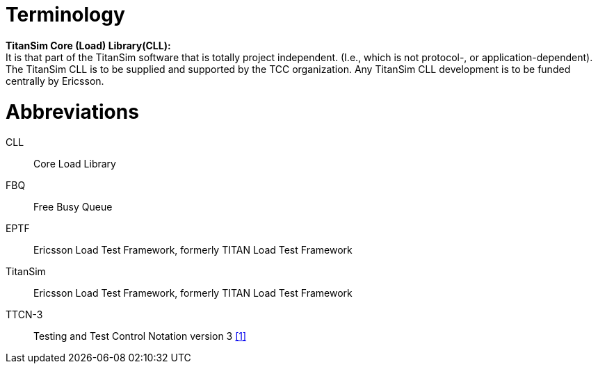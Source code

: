 = Terminology

*TitanSim Core (Load) Library(CLL):* +
It is that part of the TitanSim software that is totally project independent. (I.e., which is not protocol-, or application-dependent). The TitanSim CLL is to be supplied and supported by the TCC organization. Any TitanSim CLL development is to be funded centrally by Ericsson.

= Abbreviations

CLL:: Core Load Library

FBQ:: Free Busy Queue

EPTF:: Ericsson Load Test Framework, formerly TITAN Load Test Framework

TitanSim:: Ericsson Load Test Framework, formerly TITAN Load Test Framework

TTCN-3:: Testing and Test Control Notation version 3 ‎<<5-references.adoc#_1, [1]>>
